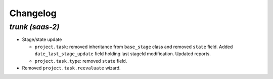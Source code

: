 .. _changelog:

Changelog
=========

`trunk (saas-2)`
----------------

- Stage/state update

  - ``project.task``: removed inheritance from ``base_stage`` class and removed
    ``state`` field. Added ``date_last_stage_update`` field holding last stageId
    modification. Updated reports.
  - ``project.task.type``: removed ``state`` field.

- Removed ``project.task.reevaluate`` wizard.
